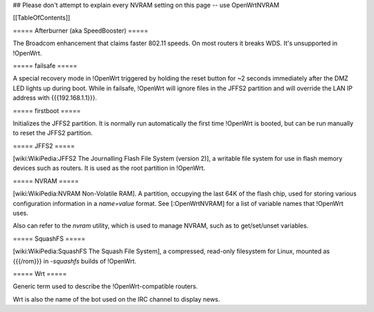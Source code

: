 ## Please don't attempt to explain every NVRAM setting on this page -- use OpenWrtNVRAM


[[TableOfContents]]


===== Afterburner (aka SpeedBooster) =====

The Broadcom enhancement that claims faster
802.11 speeds. On most routers it breaks WDS. It's unsupported in !OpenWrt.


===== failsafe =====

A special recovery mode in !OpenWrt triggered by holding the reset button for ~2
seconds immediately after the DMZ LED lights up during boot. While in failsafe,
!OpenWrt will ignore files in the JFFS2 partition and will override the LAN IP address with
{{{192.168.1.1}}}.


===== firstboot =====

Initializes the JFFS2 partition. It is normally run automatically
the first time !OpenWrt is booted, but can be run manually to reset the JFFS2 partition.


===== JFFS2 =====

[wiki:WikiPedia:JFFS2 The Journalling Flash File System (version 2)], a writable file system for use in flash memory devices such as routers.  It is used as the root partition in !OpenWrt.


===== NVRAM =====

[wiki:WikiPedia:NVRAM Non-Volatile RAM].
A partition, occupying the last 64K of the flash chip, used for storing various configuration information in a `name=value` format.  See [:OpenWrtNVRAM] for a list of variable names that !OpenWrt uses.

Also can refer to the `nvram` utility, which is used to manage NVRAM, such as to get/set/unset variables.


===== SquashFS =====

[wiki:WikiPedia:SquashFS The Squash File System], a compressed, read-only filesystem for Linux, mounted as {{{/rom}}} in `-squashfs` builds of !OpenWrt.


===== Wrt =====

Generic term used to describe the !OpenWrt-compatible routers.

Wrt is also the name of the bot used on the IRC channel to display news.
